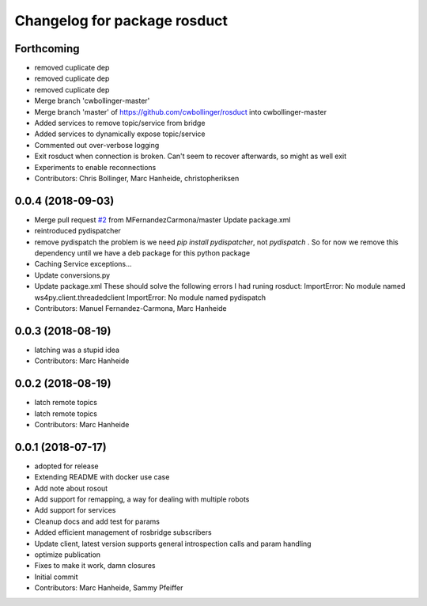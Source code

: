 ^^^^^^^^^^^^^^^^^^^^^^^^^^^^^
Changelog for package rosduct
^^^^^^^^^^^^^^^^^^^^^^^^^^^^^

Forthcoming
-----------
* removed cuplicate dep
* removed cuplicate dep
* removed cuplicate dep
* Merge branch 'cwbollinger-master'
* Merge branch 'master' of https://github.com/cwbollinger/rosduct into cwbollinger-master
* Added services to remove topic/service from bridge
* Added services to dynamically expose topic/service
* Commented out over-verbose logging
* Exit rosduct when connection is broken.
  Can't seem to recover afterwards, so might as well exit
* Experiments to enable reconnections
* Contributors: Chris Bollinger, Marc Hanheide, christopheriksen

0.0.4 (2018-09-03)
------------------
* Merge pull request `#2 <https://github.com/LCAS/rosduct/issues/2>`_ from MFernandezCarmona/master
  Update package.xml
* reintroduced pydispatcher
* remove pydispatch
  the problem is we need `pip install pydispatcher`, not `pydispatch` . So for now we remove this dependency until we have a deb package for this python package
* Caching Service exceptions...
* Update conversions.py
* Update package.xml
  These should solve the following errors I had runing rosduct:
  ImportError: No module named ws4py.client.threadedclient
  ImportError: No module named pydispatch
* Contributors: Manuel Fernandez-Carmona, Marc Hanheide

0.0.3 (2018-08-19)
------------------
* latching was a stupid idea
* Contributors: Marc Hanheide

0.0.2 (2018-08-19)
------------------
* latch remote topics
* latch remote topics
* Contributors: Marc Hanheide

0.0.1 (2018-07-17)
------------------
* adopted for release
* Extending README with docker use case
* Add note about rosout
* Add support for remapping, a way for dealing with multiple robots
* Add support for services
* Cleanup docs and add test for params
* Added efficient management of rosbridge subscribers
* Update client, latest version supports general introspection calls and param handling
* optimize publication
* Fixes to make it work, damn closures
* Initial commit
* Contributors: Marc Hanheide, Sammy Pfeiffer
